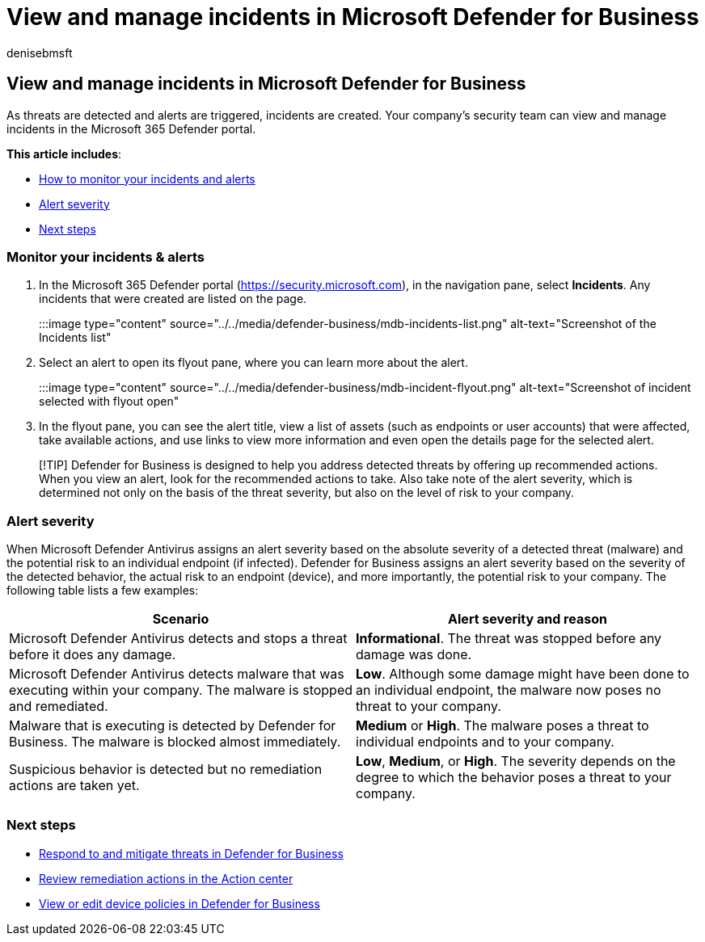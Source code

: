 = View and manage incidents in Microsoft Defender for Business
:audience: Admin
:author: denisebmsft
:description: View and manage alerts, respond to threats, manage devices, and review remediation actions on detected threats in Defender for Business.
:f1.keywords: NOCSH
:manager: dansimp
:ms.author: deniseb
:ms.collection: ["SMB", "M365-security-compliance", "m365-initiative-defender-business"]
:ms.date: 08/11/2022
:ms.localizationpriority: medium
:ms.reviewer: shlomiakirav
:ms.service: microsoft-365-security
:ms.subservice: mdb
:ms.topic: how-to
:search.appverid: MET150

== View and manage incidents in Microsoft Defender for Business

As threats are detected and alerts are triggered, incidents are created.
Your company's security team can view and manage incidents in the Microsoft 365 Defender portal.

*This article includes*:

* <<monitor-your-incidents--alerts,How to monitor your incidents and alerts>>
* <<alert-severity,Alert severity>>
* <<next-steps,Next steps>>

=== Monitor your incidents & alerts

. In the Microsoft 365 Defender portal (https://security.microsoft.com), in the navigation pane, select *Incidents*.
Any incidents that were created are listed on the page.
+
:::image type="content" source="../../media/defender-business/mdb-incidents-list.png" alt-text="Screenshot of the Incidents list":::

. Select an alert to open its flyout pane, where you can learn more about the alert.
+
:::image type="content" source="../../media/defender-business/mdb-incident-flyout.png" alt-text="Screenshot of incident selected with flyout open":::

. In the flyout pane, you can see the alert title, view a list of assets (such as endpoints or user accounts) that were affected, take available actions, and use links to view more information and even open the details page for the selected alert.

____
[!TIP] Defender for Business is designed to help you address detected threats by offering up recommended actions.
When you view an alert, look for the recommended actions to take.
Also take note of the alert severity, which is determined not only on the basis of the threat severity, but also on the level of risk to your company.
____

=== Alert severity

When Microsoft Defender Antivirus assigns an alert severity based on the absolute severity of a detected threat (malware) and the potential risk to an individual endpoint (if infected).
Defender for Business assigns an alert severity based on the severity of the detected behavior, the actual risk to an endpoint (device), and more importantly, the potential risk to your company.
The following table lists a few examples:

|===
| Scenario | Alert severity and reason

| Microsoft Defender Antivirus detects and stops a threat before it does any damage.
| *Informational*.
The threat was stopped before any damage was done.

| Microsoft Defender Antivirus detects malware that was executing within your company.
The malware is stopped and remediated.
| *Low*.
Although some damage might have been done to an individual endpoint, the malware now poses no threat to your company.

| Malware that is executing is detected by Defender for Business.
The malware is blocked almost immediately.
| *Medium* or *High*.
The malware poses a threat to individual endpoints and to your company.

| Suspicious behavior is detected but no remediation actions are taken yet.
| *Low*, *Medium*, or *High*.
The severity depends on the degree to which the behavior poses a threat to your company.
|===

=== Next steps

* xref:mdb-respond-mitigate-threats.adoc[Respond to and mitigate threats in Defender for Business]
* xref:mdb-review-remediation-actions.adoc[Review remediation actions in the Action center]
* xref:mdb-view-edit-policies.adoc[View or edit device policies in Defender for Business]

